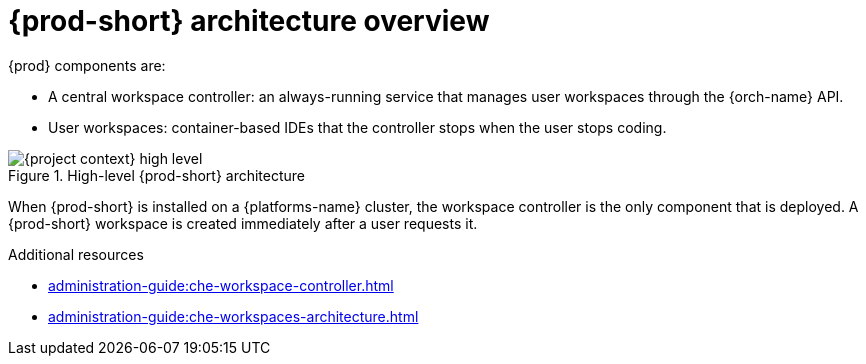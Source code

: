 [id="{prod-id-short}-architecture-overview_{context}"]
= {prod-short} architecture overview

{prod} components are:

* A central workspace controller: an always-running service that manages user workspaces through the {orch-name} API.
* User workspaces: container-based IDEs that the controller stops when the user stops coding.

.High-level {prod-short} architecture
image::administration-guide:architecture/{project-context}-high-level.png[]

When {prod-short} is installed on a {platforms-name} cluster, the workspace controller is the only component that is deployed. A {prod-short} workspace is created immediately after a user requests it.

.Additional resources

* xref:administration-guide:che-workspace-controller.adoc[]
* xref:administration-guide:che-workspaces-architecture.adoc[]
